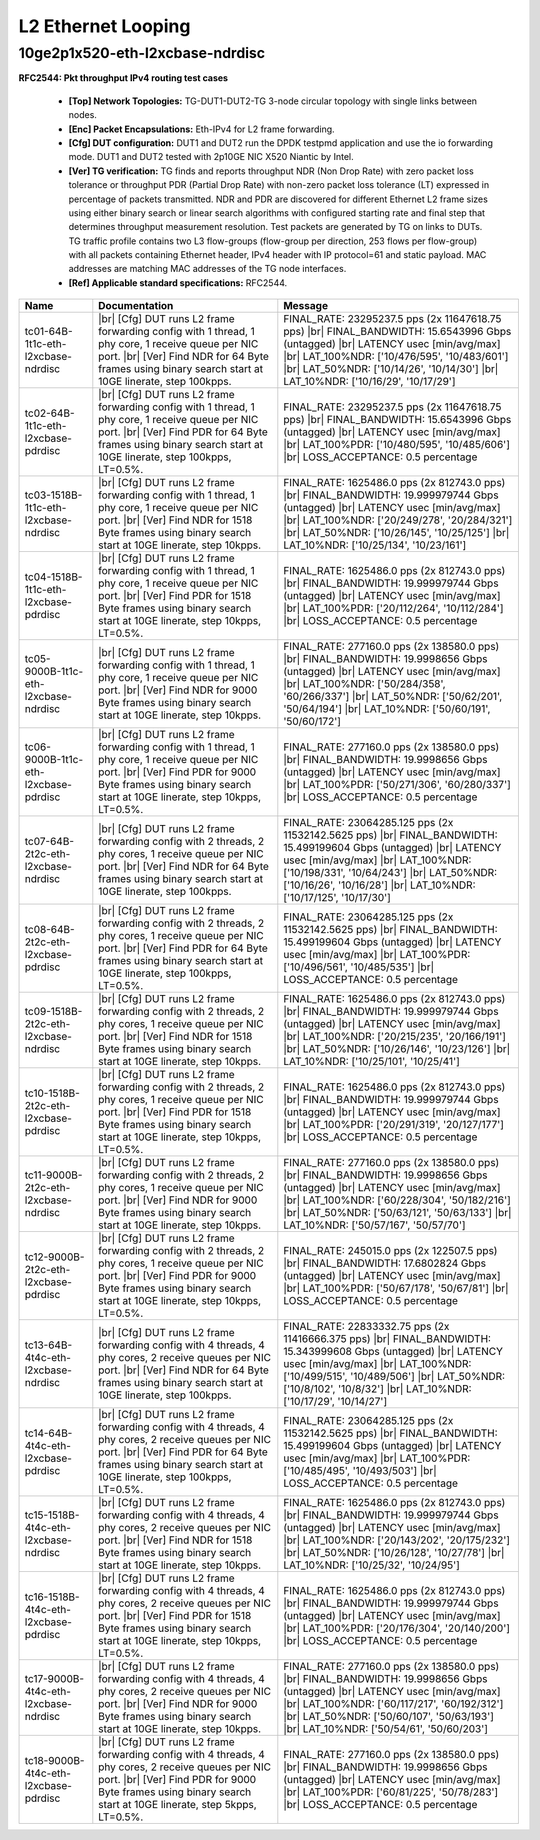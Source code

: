 
.. |br| raw:: html

    <br />

L2 Ethernet Looping
===================

10ge2p1x520-eth-l2xcbase-ndrdisc
````````````````````````````````

**RFC2544: Pkt throughput IPv4 routing test cases**   

 - **[Top] Network Topologies:** TG-DUT1-DUT2-TG 3-node circular topology with single links between nodes.  

 - **[Enc] Packet Encapsulations:** Eth-IPv4 for L2 frame forwarding.  

 - **[Cfg] DUT configuration:** DUT1 and DUT2 run the DPDK testpmd application and use the io forwarding mode. DUT1 and DUT2 tested with 2p10GE NIC X520 Niantic by Intel.  

 - **[Ver] TG verification:** TG finds and reports throughput NDR (Non Drop Rate) with zero packet loss tolerance or throughput PDR (Partial Drop Rate) with non-zero packet loss tolerance (LT) expressed in percentage of packets transmitted. NDR and PDR are discovered for different Ethernet L2 frame sizes using either binary search or linear search algorithms with configured starting rate and final step that determines throughput measurement resolution. Test packets are generated by TG on links to DUTs. TG traffic profile contains two L3 flow-groups (flow-group per direction, 253 flows per flow-group) with all packets containing Ethernet header, IPv4 header with IP protocol=61 and static payload. MAC addresses are matching MAC addresses of the TG node interfaces.  

 - **[Ref] Applicable standard specifications:** RFC2544.

+--------------------------------------+-------------------------------------------------------------------------------------------------------------------------------------------------------------------------------------------------------------------------+--------------------------------------------------------------------------------------------------------------------------------------------------------------------------------------------------------------------------------------------------------------------------------+
| Name                                 | Documentation                                                                                                                                                                                                           | Message                                                                                                                                                                                                                                                                        |
+======================================+=========================================================================================================================================================================================================================+================================================================================================================================================================================================================================================================================+
| tc01-64B-1t1c-eth-l2xcbase-ndrdisc   |  |br| [Cfg] DUT runs L2 frame forwarding config with 1 thread, 1 phy core, 1 receive queue per NIC port.  |br| [Ver] Find NDR for 64 Byte frames using binary search start at 10GE linerate, step 100kpps.              | FINAL_RATE: 23295237.5 pps (2x 11647618.75 pps)  |br| FINAL_BANDWIDTH: 15.6543996 Gbps (untagged)  |br| LATENCY usec [min/avg/max]  |br| LAT_100%NDR: ['10/476/595', '10/483/601']  |br| LAT_50%NDR: ['10/14/26', '10/14/30']  |br| LAT_10%NDR: ['10/16/29', '10/17/29']       |
+--------------------------------------+-------------------------------------------------------------------------------------------------------------------------------------------------------------------------------------------------------------------------+--------------------------------------------------------------------------------------------------------------------------------------------------------------------------------------------------------------------------------------------------------------------------------+
| tc02-64B-1t1c-eth-l2xcbase-pdrdisc   |  |br| [Cfg] DUT runs L2 frame forwarding config with 1 thread, 1 phy core, 1 receive queue per NIC port.  |br| [Ver] Find PDR for 64 Byte frames using binary search start at 10GE linerate, step 100kpps, LT=0.5%.     | FINAL_RATE: 23295237.5 pps (2x 11647618.75 pps)  |br| FINAL_BANDWIDTH: 15.6543996 Gbps (untagged)  |br| LATENCY usec [min/avg/max]  |br| LAT_100%PDR: ['10/480/595', '10/485/606']  |br| LOSS_ACCEPTANCE: 0.5 percentage                                                       |
+--------------------------------------+-------------------------------------------------------------------------------------------------------------------------------------------------------------------------------------------------------------------------+--------------------------------------------------------------------------------------------------------------------------------------------------------------------------------------------------------------------------------------------------------------------------------+
| tc03-1518B-1t1c-eth-l2xcbase-ndrdisc |  |br| [Cfg] DUT runs L2 frame forwarding config with 1 thread, 1 phy core, 1 receive queue per NIC port.  |br| [Ver] Find NDR for 1518 Byte frames using binary search start at 10GE linerate, step 10kpps.             | FINAL_RATE: 1625486.0 pps (2x 812743.0 pps)  |br| FINAL_BANDWIDTH: 19.999979744 Gbps (untagged)  |br| LATENCY usec [min/avg/max]  |br| LAT_100%NDR: ['20/249/278', '20/284/321']  |br| LAT_50%NDR: ['10/26/145', '10/25/125']  |br| LAT_10%NDR: ['10/25/134', '10/23/161']     |
+--------------------------------------+-------------------------------------------------------------------------------------------------------------------------------------------------------------------------------------------------------------------------+--------------------------------------------------------------------------------------------------------------------------------------------------------------------------------------------------------------------------------------------------------------------------------+
| tc04-1518B-1t1c-eth-l2xcbase-pdrdisc |  |br| [Cfg] DUT runs L2 frame forwarding config with 1 thread, 1 phy core, 1 receive queue per NIC port.  |br| [Ver] Find PDR for 1518 Byte frames using binary search start at 10GE linerate, step 10kpps, LT=0.5%.    | FINAL_RATE: 1625486.0 pps (2x 812743.0 pps)  |br| FINAL_BANDWIDTH: 19.999979744 Gbps (untagged)  |br| LATENCY usec [min/avg/max]  |br| LAT_100%PDR: ['20/112/264', '10/112/284']  |br| LOSS_ACCEPTANCE: 0.5 percentage                                                         |
+--------------------------------------+-------------------------------------------------------------------------------------------------------------------------------------------------------------------------------------------------------------------------+--------------------------------------------------------------------------------------------------------------------------------------------------------------------------------------------------------------------------------------------------------------------------------+
| tc05-9000B-1t1c-eth-l2xcbase-ndrdisc |  |br| [Cfg] DUT runs L2 frame forwarding config with 1 thread, 1 phy core, 1 receive queue per NIC port.  |br| [Ver] Find NDR for 9000 Byte frames using binary search start at 10GE linerate, step 10kpps.             | FINAL_RATE: 277160.0 pps (2x 138580.0 pps)  |br| FINAL_BANDWIDTH: 19.9998656 Gbps (untagged)  |br| LATENCY usec [min/avg/max]  |br| LAT_100%NDR: ['50/284/358', '60/266/337']  |br| LAT_50%NDR: ['50/62/201', '50/64/194']  |br| LAT_10%NDR: ['50/60/191', '50/60/172']        |
+--------------------------------------+-------------------------------------------------------------------------------------------------------------------------------------------------------------------------------------------------------------------------+--------------------------------------------------------------------------------------------------------------------------------------------------------------------------------------------------------------------------------------------------------------------------------+
| tc06-9000B-1t1c-eth-l2xcbase-pdrdisc |  |br| [Cfg] DUT runs L2 frame forwarding config with 1 thread, 1 phy core, 1 receive queue per NIC port.  |br| [Ver] Find PDR for 9000 Byte frames using binary search start at 10GE linerate, step 10kpps, LT=0.5%.    | FINAL_RATE: 277160.0 pps (2x 138580.0 pps)  |br| FINAL_BANDWIDTH: 19.9998656 Gbps (untagged)  |br| LATENCY usec [min/avg/max]  |br| LAT_100%PDR: ['50/271/306', '60/280/337']  |br| LOSS_ACCEPTANCE: 0.5 percentage                                                            |
+--------------------------------------+-------------------------------------------------------------------------------------------------------------------------------------------------------------------------------------------------------------------------+--------------------------------------------------------------------------------------------------------------------------------------------------------------------------------------------------------------------------------------------------------------------------------+
| tc07-64B-2t2c-eth-l2xcbase-ndrdisc   |  |br| [Cfg] DUT runs L2 frame forwarding config with 2 threads, 2 phy cores, 1 receive queue per NIC port.  |br| [Ver] Find NDR for 64 Byte frames using binary search start at 10GE linerate, step 100kpps.            | FINAL_RATE: 23064285.125 pps (2x 11532142.5625 pps)  |br| FINAL_BANDWIDTH: 15.499199604 Gbps (untagged)  |br| LATENCY usec [min/avg/max]  |br| LAT_100%NDR: ['10/198/331', '10/64/243']  |br| LAT_50%NDR: ['10/16/26', '10/16/28']  |br| LAT_10%NDR: ['10/17/125', '10/17/30'] |
+--------------------------------------+-------------------------------------------------------------------------------------------------------------------------------------------------------------------------------------------------------------------------+--------------------------------------------------------------------------------------------------------------------------------------------------------------------------------------------------------------------------------------------------------------------------------+
| tc08-64B-2t2c-eth-l2xcbase-pdrdisc   |  |br| [Cfg] DUT runs L2 frame forwarding config with 2 threads, 2 phy cores, 1 receive queue per NIC port.  |br| [Ver] Find PDR for 64 Byte frames using binary search start at 10GE linerate, step 100kpps, LT=0.5%.   | FINAL_RATE: 23064285.125 pps (2x 11532142.5625 pps)  |br| FINAL_BANDWIDTH: 15.499199604 Gbps (untagged)  |br| LATENCY usec [min/avg/max]  |br| LAT_100%PDR: ['10/496/561', '10/485/535']  |br| LOSS_ACCEPTANCE: 0.5 percentage                                                 |
+--------------------------------------+-------------------------------------------------------------------------------------------------------------------------------------------------------------------------------------------------------------------------+--------------------------------------------------------------------------------------------------------------------------------------------------------------------------------------------------------------------------------------------------------------------------------+
| tc09-1518B-2t2c-eth-l2xcbase-ndrdisc |  |br| [Cfg] DUT runs L2 frame forwarding config with 2 threads, 2 phy cores, 1 receive queue per NIC port.  |br| [Ver] Find NDR for 1518 Byte frames using binary search start at 10GE linerate, step 10kpps.           | FINAL_RATE: 1625486.0 pps (2x 812743.0 pps)  |br| FINAL_BANDWIDTH: 19.999979744 Gbps (untagged)  |br| LATENCY usec [min/avg/max]  |br| LAT_100%NDR: ['20/215/235', '20/166/191']  |br| LAT_50%NDR: ['10/26/146', '10/23/126']  |br| LAT_10%NDR: ['10/25/101', '10/25/41']      |
+--------------------------------------+-------------------------------------------------------------------------------------------------------------------------------------------------------------------------------------------------------------------------+--------------------------------------------------------------------------------------------------------------------------------------------------------------------------------------------------------------------------------------------------------------------------------+
| tc10-1518B-2t2c-eth-l2xcbase-pdrdisc |  |br| [Cfg] DUT runs L2 frame forwarding config with 2 threads, 2 phy cores, 1 receive queue per NIC port.  |br| [Ver] Find PDR for 1518 Byte frames using binary search start at 10GE linerate, step 10kpps, LT=0.5%.  | FINAL_RATE: 1625486.0 pps (2x 812743.0 pps)  |br| FINAL_BANDWIDTH: 19.999979744 Gbps (untagged)  |br| LATENCY usec [min/avg/max]  |br| LAT_100%PDR: ['20/291/319', '20/127/177']  |br| LOSS_ACCEPTANCE: 0.5 percentage                                                         |
+--------------------------------------+-------------------------------------------------------------------------------------------------------------------------------------------------------------------------------------------------------------------------+--------------------------------------------------------------------------------------------------------------------------------------------------------------------------------------------------------------------------------------------------------------------------------+
| tc11-9000B-2t2c-eth-l2xcbase-ndrdisc |  |br| [Cfg] DUT runs L2 frame forwarding config with 2 threads, 2 phy cores, 1 receive queue per NIC port.  |br| [Ver] Find NDR for 9000 Byte frames using binary search start at 10GE linerate, step 10kpps.           | FINAL_RATE: 277160.0 pps (2x 138580.0 pps)  |br| FINAL_BANDWIDTH: 19.9998656 Gbps (untagged)  |br| LATENCY usec [min/avg/max]  |br| LAT_100%NDR: ['60/228/304', '50/182/216']  |br| LAT_50%NDR: ['50/63/121', '50/63/133']  |br| LAT_10%NDR: ['50/57/167', '50/57/70']         |
+--------------------------------------+-------------------------------------------------------------------------------------------------------------------------------------------------------------------------------------------------------------------------+--------------------------------------------------------------------------------------------------------------------------------------------------------------------------------------------------------------------------------------------------------------------------------+
| tc12-9000B-2t2c-eth-l2xcbase-pdrdisc |  |br| [Cfg] DUT runs L2 frame forwarding config with 2 threads, 2 phy cores, 1 receive queue per NIC port.  |br| [Ver] Find PDR for 9000 Byte frames using binary search start at 10GE linerate, step 10kpps, LT=0.5%.  | FINAL_RATE: 245015.0 pps (2x 122507.5 pps)  |br| FINAL_BANDWIDTH: 17.6802824 Gbps (untagged)  |br| LATENCY usec [min/avg/max]  |br| LAT_100%PDR: ['50/67/178', '50/67/81']  |br| LOSS_ACCEPTANCE: 0.5 percentage                                                               |
+--------------------------------------+-------------------------------------------------------------------------------------------------------------------------------------------------------------------------------------------------------------------------+--------------------------------------------------------------------------------------------------------------------------------------------------------------------------------------------------------------------------------------------------------------------------------+
| tc13-64B-4t4c-eth-l2xcbase-ndrdisc   |  |br| [Cfg] DUT runs L2 frame forwarding config with 4 threads, 4 phy cores, 2 receive queues per NIC port.  |br| [Ver] Find NDR for 64 Byte frames using binary search start at 10GE linerate, step 100kpps.           | FINAL_RATE: 22833332.75 pps (2x 11416666.375 pps)  |br| FINAL_BANDWIDTH: 15.343999608 Gbps (untagged)  |br| LATENCY usec [min/avg/max]  |br| LAT_100%NDR: ['10/499/515', '10/489/506']  |br| LAT_50%NDR: ['10/8/102', '10/8/32']  |br| LAT_10%NDR: ['10/17/29', '10/14/27']    |
+--------------------------------------+-------------------------------------------------------------------------------------------------------------------------------------------------------------------------------------------------------------------------+--------------------------------------------------------------------------------------------------------------------------------------------------------------------------------------------------------------------------------------------------------------------------------+
| tc14-64B-4t4c-eth-l2xcbase-pdrdisc   |  |br| [Cfg] DUT runs L2 frame forwarding config with 4 threads, 4 phy cores, 2 receive queues per NIC port.  |br| [Ver] Find PDR for 64 Byte frames using binary search start at 10GE linerate, step 100kpps, LT=0.5%.  | FINAL_RATE: 23064285.125 pps (2x 11532142.5625 pps)  |br| FINAL_BANDWIDTH: 15.499199604 Gbps (untagged)  |br| LATENCY usec [min/avg/max]  |br| LAT_100%PDR: ['10/485/495', '10/493/503']  |br| LOSS_ACCEPTANCE: 0.5 percentage                                                 |
+--------------------------------------+-------------------------------------------------------------------------------------------------------------------------------------------------------------------------------------------------------------------------+--------------------------------------------------------------------------------------------------------------------------------------------------------------------------------------------------------------------------------------------------------------------------------+
| tc15-1518B-4t4c-eth-l2xcbase-ndrdisc |  |br| [Cfg] DUT runs L2 frame forwarding config with 4 threads, 4 phy cores, 2 receive queues per NIC port.  |br| [Ver] Find NDR for 1518 Byte frames using binary search start at 10GE linerate, step 10kpps.          | FINAL_RATE: 1625486.0 pps (2x 812743.0 pps)  |br| FINAL_BANDWIDTH: 19.999979744 Gbps (untagged)  |br| LATENCY usec [min/avg/max]  |br| LAT_100%NDR: ['20/143/202', '20/175/232']  |br| LAT_50%NDR: ['10/26/128', '10/27/78']  |br| LAT_10%NDR: ['10/25/32', '10/24/95']        |
+--------------------------------------+-------------------------------------------------------------------------------------------------------------------------------------------------------------------------------------------------------------------------+--------------------------------------------------------------------------------------------------------------------------------------------------------------------------------------------------------------------------------------------------------------------------------+
| tc16-1518B-4t4c-eth-l2xcbase-pdrdisc |  |br| [Cfg] DUT runs L2 frame forwarding config with 4 threads, 4 phy cores, 2 receive queues per NIC port.  |br| [Ver] Find PDR for 1518 Byte frames using binary search start at 10GE linerate, step 10kpps, LT=0.5%. | FINAL_RATE: 1625486.0 pps (2x 812743.0 pps)  |br| FINAL_BANDWIDTH: 19.999979744 Gbps (untagged)  |br| LATENCY usec [min/avg/max]  |br| LAT_100%PDR: ['20/176/304', '20/140/200']  |br| LOSS_ACCEPTANCE: 0.5 percentage                                                         |
+--------------------------------------+-------------------------------------------------------------------------------------------------------------------------------------------------------------------------------------------------------------------------+--------------------------------------------------------------------------------------------------------------------------------------------------------------------------------------------------------------------------------------------------------------------------------+
| tc17-9000B-4t4c-eth-l2xcbase-ndrdisc |  |br| [Cfg] DUT runs L2 frame forwarding config with 4 threads, 4 phy cores, 2 receive queues per NIC port.  |br| [Ver] Find NDR for 9000 Byte frames using binary search start at 10GE linerate, step 10kpps.          | FINAL_RATE: 277160.0 pps (2x 138580.0 pps)  |br| FINAL_BANDWIDTH: 19.9998656 Gbps (untagged)  |br| LATENCY usec [min/avg/max]  |br| LAT_100%NDR: ['60/117/217', '60/192/312']  |br| LAT_50%NDR: ['50/60/107', '50/63/193']  |br| LAT_10%NDR: ['50/54/61', '50/60/203']         |
+--------------------------------------+-------------------------------------------------------------------------------------------------------------------------------------------------------------------------------------------------------------------------+--------------------------------------------------------------------------------------------------------------------------------------------------------------------------------------------------------------------------------------------------------------------------------+
| tc18-9000B-4t4c-eth-l2xcbase-pdrdisc |  |br| [Cfg] DUT runs L2 frame forwarding config with 4 threads, 4 phy cores, 2 receive queues per NIC port.  |br| [Ver] Find PDR for 9000 Byte frames using binary search start at 10GE linerate, step 5kpps, LT=0.5%.  | FINAL_RATE: 277160.0 pps (2x 138580.0 pps)  |br| FINAL_BANDWIDTH: 19.9998656 Gbps (untagged)  |br| LATENCY usec [min/avg/max]  |br| LAT_100%PDR: ['60/81/225', '50/78/283']  |br| LOSS_ACCEPTANCE: 0.5 percentage                                                              |
+--------------------------------------+-------------------------------------------------------------------------------------------------------------------------------------------------------------------------------------------------------------------------+--------------------------------------------------------------------------------------------------------------------------------------------------------------------------------------------------------------------------------------------------------------------------------+

